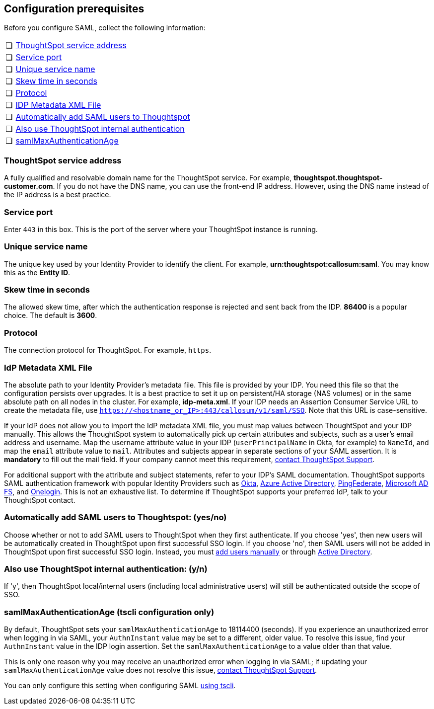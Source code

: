 [#prerequisites]
== Configuration prerequisites

Before you configure SAML, collect the following information:

[cols="5,~",grid=none,frame=none]
|===
| &#10063; | <<ts-service-address,ThoughtSpot service address>>
| &#10063; | <<ts-service-port,Service port>>
| &#10063; | <<ts-service-name,Unique service name>>
| &#10063; | <<skew-time,Skew time in seconds>>
| &#10063; | <<protocol,Protocol>>
| &#10063; | <<metadata-xml-file,IDP Metadata XML File>>
| &#10063; | <<auto-add,Automatically add SAML users to Thoughtspot>>
| &#10063; | <<ts-auth,Also use ThoughtSpot internal authentication>>
| &#10063; | <<max-auth,samlMaxAuthenticationAge>>
|===

[#ts-service-address]
=== ThoughtSpot service address
A fully qualified and resolvable domain name for the ThoughtSpot service. For example, *thoughtspot.thoughtspot-customer.com*. If you do not have the DNS name, you can use the front-end IP address. However, using the DNS name instead of the IP address is a best practice.

[#ts-service-port]
=== Service port
Enter `443` in this box. This is the port of the server where your ThoughtSpot instance is running.

[#ts-service-name]
=== Unique service name
The unique key used by your Identity Provider to identify the client. For example, *urn:thoughtspot:callosum:saml*. You may know this as the *Entity ID*.

[#skew-time]
=== Skew time in seconds
The allowed skew time, after which the authentication response is rejected and sent back from the IDP. *86400* is a popular choice. The default is *3600*.

[#protocol]
=== Protocol
The connection protocol for ThoughtSpot. For example, `https`.

[#metadata-xml-file]
=== IdP Metadata XML File
The absolute path to your Identity Provider’s metadata file. This file is provided by your IDP. You need this file so that the configuration persists over upgrades. It is a best practice to set it up on persistent/HA storage (NAS volumes) or in the same absolute path on all nodes in the cluster. For example, *idp-meta.xml*. If your IDP needs an Assertion Consumer Service URL to create the metadata file, use `https://<hostname_or_IP>:443/callosum/v1/saml/SSO`. Note that this URL is case-sensitive.

If your IdP does not allow you to import the IdP metadata XML file, you must map values between ThoughtSpot and your IDP manually. This allows the ThoughtSpot system to automatically pick up certain attributes and subjects, such as a user's email address and username. Map the username attribute value in your IDP (`userPrincipalName` in Okta, for example) to `NameId`, and map the `email` attribute value to `mail`. Attributes and subjects appear in separate sections of your SAML assertion. It is *mandatory* to fill out the mail field. If your company cannot meet this requirement, xref:support-contact.adoc[contact ThoughtSpot Support].

For additional support with the attribute and subject statements, refer to your IDP's SAML documentation. ThoughtSpot supports SAML authentication framework with popular Identity Providers such as https://developer.okta.com/docs/guides/build-sso-integration/saml2/before-you-begin/[Okta^], https://docs.microsoft.com/en-us/powerapps/maker/portals/configure/configure-saml2-settings-azure-ad[Azure Active Directory^], https://docs.pingidentity.com/bundle/pingfederate-102/page/ikb1564003000542.html[PingFederate^], https://docs.microsoft.com/en-us/powerapps/maker/portals/configure/configure-saml2-settings[Microsoft AD FS^], and https://developers.onelogin.com/saml[Onelogin^]. This is not an exhaustive list. To determine if ThoughtSpot supports your preferred IdP, talk to your ThoughtSpot contact.

[#auto-add]
=== Automatically add SAML users to Thoughtspot: (yes/no)
Choose whether or not to add SAML users to ThoughtSpot when they first authenticate. If you choose 'yes', then new users will be automatically created in ThoughtSpot upon first successful SSO login. If you choose 'no', then SAML users will not be added in ThoughtSpot upon first successful SSO login. Instead, you must xref:user-management.adoc#add-user[add users manually] or through xref:ldap-config-ad.adoc[Active Directory].

[#ts-auth]
=== Also use ThoughtSpot internal authentication: (y/n)

If 'y', then ThoughtSpot local/internal users (including local administrative users) will still be authenticated outside the scope of SSO.

[#max-auth]
=== samlMaxAuthenticationAge (tscli configuration only)

By default, ThoughtSpot sets your `samlMaxAuthenticationAge` to 18114400 (seconds). If you experience an unauthorized error when logging in via SAML, your `AuthnInstant` value may be set to a different, older value. To resolve this issue, find your `AuthnInstant` value in the IDP login assertion. Set the `samlMaxAuthenticationAge` to a value older than that value.

This is only one reason why you may receive an unauthorized error when logging in via SAML; if updating your `samlMaxAuthenticationAge` value does not resolve this issue, xref:support-contact.adoc[contact ThoughtSpot Support].

You can only configure this setting when configuring SAML xref:saml.adoc#saml-configure-tscli[using tscli].
